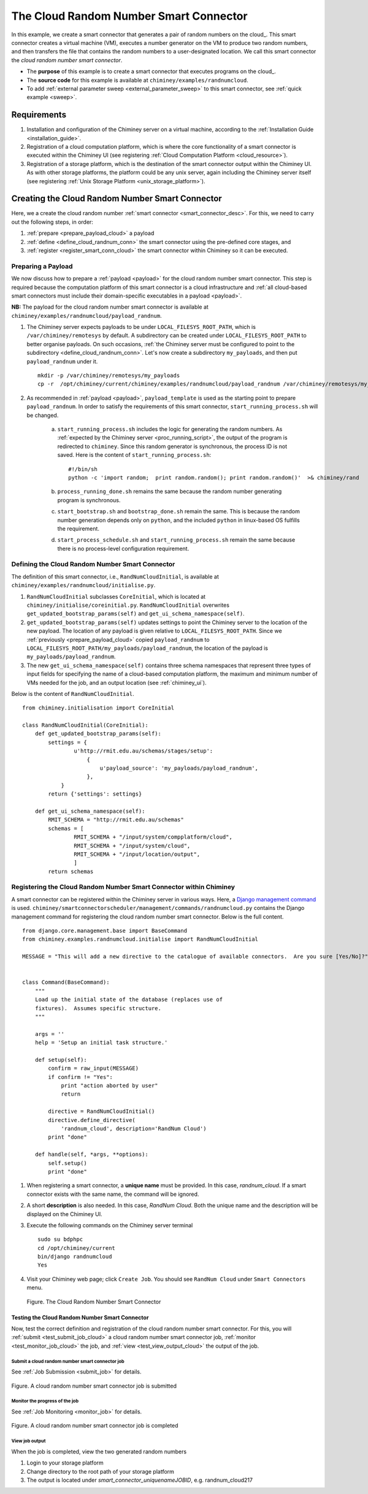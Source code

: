 
The Cloud Random Number Smart Connector
=======================================

In this example, we create a  smart connector that generates a pair of random numbers on the cloud_.
This smart
connector creates a virtual machine (VM),
executes a number generator on the VM to produce two random numbers,
and then transfers  the file that contains the random numbers to a user-designated
location.
We call this smart connector the *cloud random number smart connector*.

- The **purpose** of this example is to create a smart connector that executes programs on the cloud_.

- The **source code** for this example is available at ``chiminey/examples/randnumcloud``.

- To add :ref:`external parameter sweep <external_parameter_sweep>` to this smart connector, see :ref:`quick example <sweep>`.


Requirements
------------

#. Installation and configuration of the Chiminey server on a virtual machine,
   according to the :ref:`Installation Guide <installation_guide>`.
#. Registration of a cloud computation platform, which is where the core
   functionality of a smart connector is executed within the Chiminey
   UI (see registering :ref:`Cloud Computation Platform <cloud_resource>`).
#. Registration of a storage platform, which is the destination of the
   smart connector output within the Chiminey UI. As with other storage
   platforms, the platform could be any unix server, again
   including the Chiminey server itself (see registering :ref:`Unix Storage Platform <unix_storage_platform>`).




Creating the Cloud Random Number Smart Connector
------------------------------------------------

Here, we a create the cloud random number :ref:`smart connector <smart_connector_desc>`.
For this, we need to carry out the following steps, in order:

#. :ref:`prepare <prepare_payload_cloud>` a payload

#. :ref:`define <define_cloud_randnum_conn>`  the smart connector using the pre-defined core stages, and

#. :ref:`register  <register_smart_conn_cloud>` the smart connector within Chiminey so it can be executed.



.. _prepare_payload_cloud:

Preparing a Payload
~~~~~~~~~~~~~~~~~~~

We now discuss how to prepare a :ref:`payload <payload>` for the cloud random number smart connector.
This step is required because the computation platform of this smart connector is
a cloud infrastructure and :ref:`all cloud-based smart connectors must include their domain-specific executables in a payload <payload>`.


**NB:** The payload for the cloud random number smart connector is available at ``chiminey/examples/randnumcloud/payload_randnum``.

#. The Chiminey server expects  payloads to be under ``LOCAL_FILESYS_ROOT_PATH``, which is ``/var/chiminey/remotesys`` by default. A subdirectory can be created under ``LOCAL_FILESYS_ROOT_PATH`` to better organise payloads. On such occasions,  :ref:`the Chiminey server must be configured to point to the subdirectory <define_cloud_randnum_conn>`. Let's now  create a subdirectory ``my_payloads``, and then put ``payload_randnum`` under it.

   ::

        mkdir -p /var/chiminey/remotesys/my_payloads
        cp -r  /opt/chiminey/current/chiminey/examples/randnumcloud/payload_randnum /var/chiminey/remotesys/my_payloads/


#. As recommended in :ref:`payload <payload>`, ``payload_template`` is used as the starting point to prepare ``payload_randnum``.   In order to satisfy   the requirements of this smart connector, ``start_running_process.sh`` will be changed.

    a. ``start_running_process.sh`` includes  the logic for generating the random numbers.
       As :ref:`expected by the Chiminey server <proc_running_script>`, the output of the program is redirected to
       ``chiminey``. Since this random generator is synchronous, the process ID is not  saved. Here is the content
       of ``start_running_process.sh``:

       ::

            #!/bin/sh
            python -c 'import random;  print random.random(); print random.random()'  >& chiminey/rand


    b. ``process_running_done.sh`` remains the same because the random number generating program is synchronous.

    c. ``start_bootstrap.sh`` and ``bootstrap_done.sh`` remain the same. This is because the random number
       generation depends only on ``python``, and the  included ``python`` in  linux-based OS  fulfills the requirement.

    d. ``start_process_schedule.sh`` and  ``start_running_process.sh`` remain the same because there is
       no process-level configuration requirement.



.. _define_cloud_randnum_conn:

Defining the Cloud Random Number Smart Connector
~~~~~~~~~~~~~~~~~~~~~~~~~~~~~~~~~~~~~~~~~~~~~~~~

The   definition of this smart connector, i.e., ``RandNumCloudInitial``, is available at ``chiminey/examples/randnumcloud/initialise.py``.

#. ``RandNumCloudInitial`` subclasses ``CoreInitial``, which is located at ``chiminey/initialise/coreinitial.py``.
   ``RandNumCloudInitial``  overwrites ``get_updated_bootstrap_params(self)`` and  ``get_ui_schema_namespace(self)``.

#. ``get_updated_bootstrap_params(self)`` updates settings to point the Chiminey server to the location of
   the new payload. The location of any payload is given relative to ``LOCAL_FILESYS_ROOT_PATH``. Since we :ref:`previously <prepare_payload_cloud>`  copied ``payload_randnum`` to  ``LOCAL_FILESYS_ROOT_PATH/my_payloads/payload_randnum``, the location of the payload is ``my_payloads/payload_randnum``.

#. The new ``get_ui_schema_namespace(self)`` contains three schema namespaces that represent three types
   of input fields for specifying the name of a cloud-based computation platform, the maximum and minimum number of VMs
   needed for the job, and an output location (see :ref:`chiminey_ui`).

Below is the content of ``RandNumCloudInitial``.

::

    from chiminey.initialisation import CoreInitial

    class RandNumCloudInitial(CoreInitial):
        def get_updated_bootstrap_params(self):
            settings = {
                    u'http://rmit.edu.au/schemas/stages/setup':
                        {
                            u'payload_source': 'my_payloads/payload_randnum',
                        },
                }
            return {'settings': settings}

        def get_ui_schema_namespace(self):
            RMIT_SCHEMA = "http://rmit.edu.au/schemas"
            schemas = [
                    RMIT_SCHEMA + "/input/system/compplatform/cloud",
                    RMIT_SCHEMA + "/input/system/cloud",
                    RMIT_SCHEMA + "/input/location/output",
                    ]
            return schemas



.. _register_smart_conn_cloud:

Registering the Cloud Random Number Smart Connector within Chiminey
~~~~~~~~~~~~~~~~~~~~~~~~~~~~~~~~~~~~~~~~~~~~~~~~~~~~~~~~~~~~~~~~~~~

A smart connector can be registered within the Chiminey server in various ways. Here,
a `Django management command <https://docs.djangoproject.com/en/dev/howto/custom-management-commands/#management-commands-and-locales>`__ is used.
``chiminey/smartconnectorscheduler/management/commands/randnumcloud.py`` contains the Django management command for registering the cloud
random number smart connector. Below is the full content.


::

    from django.core.management.base import BaseCommand
    from chiminey.examples.randnumcloud.initialise import RandNumCloudInitial

    MESSAGE = "This will add a new directive to the catalogue of available connectors.  Are you sure [Yes/No]?"


    class Command(BaseCommand):
        """
        Load up the initial state of the database (replaces use of
        fixtures).  Assumes specific structure.
        """

        args = ''
        help = 'Setup an initial task structure.'

        def setup(self):
            confirm = raw_input(MESSAGE)
            if confirm != "Yes":
                print "action aborted by user"
                return

            directive = RandNumCloudInitial()
            directive.define_directive(
                'randnum_cloud', description='RandNum Cloud')
            print "done"

        def handle(self, *args, **options):
            self.setup()
            print "done"



#. When registering a smart connector, a **unique name** must be provided. In this case, *randnum_cloud*. If a smart connector exists with the same name, the command will be ignored.

#. A short **description** is also needed. In this case, *RandNum Cloud*.  Both the unique name and the description will be displayed on the Chiminey UI.



#. Execute the following commands on the Chiminey server terminal

   ::

        sudo su bdphpc
        cd /opt/chiminey/current
        bin/django randnumcloud
        Yes

#. Visit your Chiminey web page; click ``Create Job``. You should see ``RandNum Cloud`` under ``Smart Connectors`` menu.


   .. figure:: img/randnumcloud/create_randnumcloud.png
        :align: center
        :alt: The Cloud Random Number Smart Connector
        :figclass: align-center

        Figure. The Cloud Random Number Smart Connector


.. _test_randnumcloud:

Testing the Cloud Random Number Smart Connector
"""""""""""""""""""""""""""""""""""""""""""""""

Now, test the correct definition and registration of the
cloud random number smart connector.  For this, you will :ref:`submit  <test_submit_job_cloud>` a cloud random number smart connector job,
:ref:`monitor <test_monitor_job_cloud>`  the job,
and :ref:`view <test_view_output_cloud>` the output of the job.

.. _test_submit_job_cloud:

Submit a cloud random number smart connector job
''''''''''''''''''''''''''''''''''''''''''''''''

See :ref:`Job Submission <submit_job>` for details.

.. figure:: img/randnumcloud/submit_randnumcloud.png
    :align: center
    :alt: A cloud random number smart connector job is submitted
    :figclass: align-center

    Figure. A cloud random number smart connector job is submitted

.. _test_monitor_job_cloud:

Monitor the progress of the job
'''''''''''''''''''''''''''''''

See :ref:`Job Monitoring <monitor_job>` for details.

.. figure:: img/randnumcloud/completed_randnumcloud.png
    :align: center
    :alt: A cloud random number smart connector job is completed
    :figclass: align-center

    Figure. A cloud random number smart connector job is completed


.. _test_view_output_cloud:

View job output
'''''''''''''''

When the job is completed, view the two generated random numbers

#. Login to your storage platform
#. Change directory to the root path of your storage platform
#. The output is located under *smart_connector_uniquenameJOBID*, e.g. randnum_cloud217
